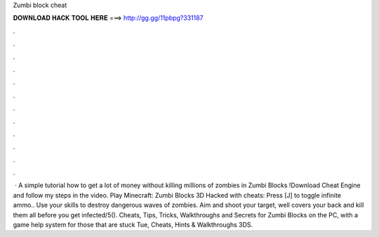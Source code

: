 Zumbi block cheat

𝐃𝐎𝐖𝐍𝐋𝐎𝐀𝐃 𝐇𝐀𝐂𝐊 𝐓𝐎𝐎𝐋 𝐇𝐄𝐑𝐄 ===> http://gg.gg/11pbpg?331187

.

.

.

.

.

.

.

.

.

.

.

.

 · A simple tutorial how to get a lot of money without killing millions of zombies in Zumbi Blocks !Download Cheat Engine and follow my steps in the video. Play Minecraft: Zumbi Blocks 3D Hacked with cheats: Press [J] to toggle infinite ammo.. Use your skills to destroy dangerous waves of zombies. Aim and shoot your target, well covers your back and kill them all before you get infected/5(). Cheats, Tips, Tricks, Walkthroughs and Secrets for Zumbi Blocks on the PC, with a game help system for those that are stuck Tue, Cheats, Hints & Walkthroughs 3DS.